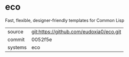 * eco

Fast, flexible, designer-friendly templates for Common Lisp

|---------+-------------------------------------------|
| source  | git:https://github.com/eudoxia0/eco.git   |
| commit  | 0052f5e  |
| systems | eco |
|---------+-------------------------------------------|

